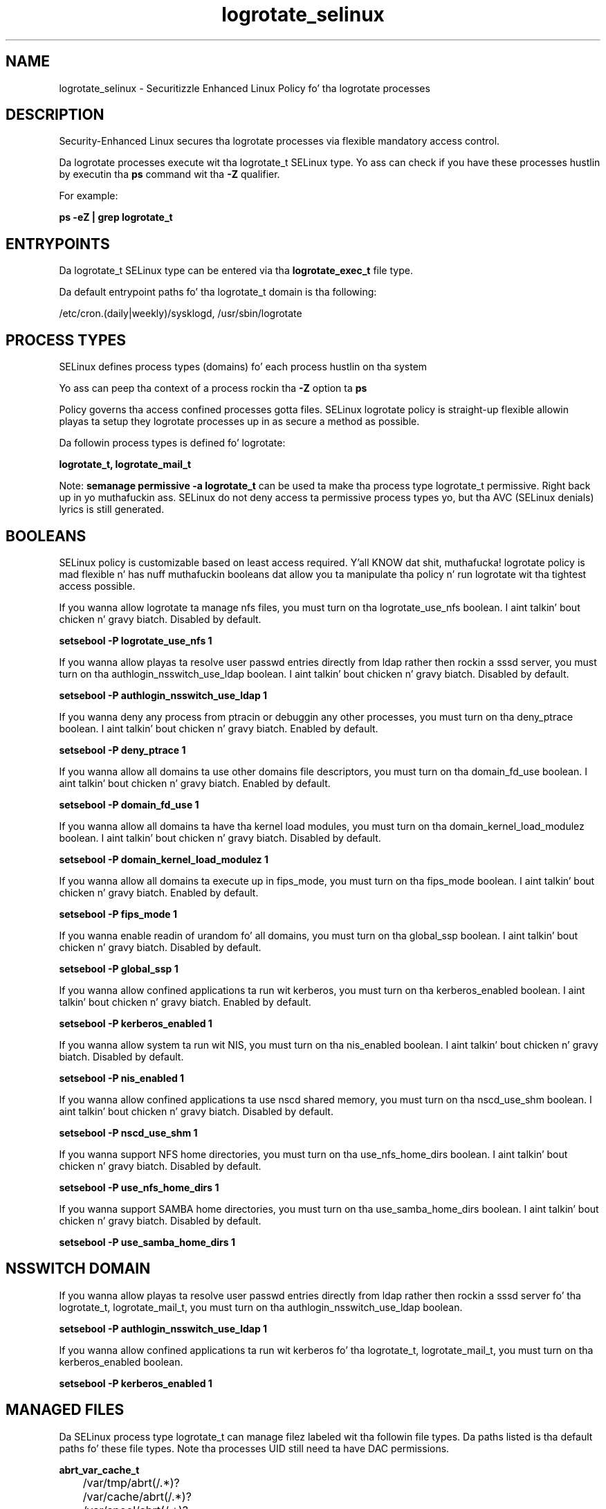 .TH  "logrotate_selinux"  "8"  "14-12-02" "logrotate" "SELinux Policy logrotate"
.SH "NAME"
logrotate_selinux \- Securitizzle Enhanced Linux Policy fo' tha logrotate processes
.SH "DESCRIPTION"

Security-Enhanced Linux secures tha logrotate processes via flexible mandatory access control.

Da logrotate processes execute wit tha logrotate_t SELinux type. Yo ass can check if you have these processes hustlin by executin tha \fBps\fP command wit tha \fB\-Z\fP qualifier.

For example:

.B ps -eZ | grep logrotate_t


.SH "ENTRYPOINTS"

Da logrotate_t SELinux type can be entered via tha \fBlogrotate_exec_t\fP file type.

Da default entrypoint paths fo' tha logrotate_t domain is tha following:

/etc/cron\.(daily|weekly)/sysklogd, /usr/sbin/logrotate
.SH PROCESS TYPES
SELinux defines process types (domains) fo' each process hustlin on tha system
.PP
Yo ass can peep tha context of a process rockin tha \fB\-Z\fP option ta \fBps\bP
.PP
Policy governs tha access confined processes gotta files.
SELinux logrotate policy is straight-up flexible allowin playas ta setup they logrotate processes up in as secure a method as possible.
.PP
Da followin process types is defined fo' logrotate:

.EX
.B logrotate_t, logrotate_mail_t
.EE
.PP
Note:
.B semanage permissive -a logrotate_t
can be used ta make tha process type logrotate_t permissive. Right back up in yo muthafuckin ass. SELinux do not deny access ta permissive process types yo, but tha AVC (SELinux denials) lyrics is still generated.

.SH BOOLEANS
SELinux policy is customizable based on least access required. Y'all KNOW dat shit, muthafucka!  logrotate policy is mad flexible n' has nuff muthafuckin booleans dat allow you ta manipulate tha policy n' run logrotate wit tha tightest access possible.


.PP
If you wanna allow logrotate ta manage nfs files, you must turn on tha logrotate_use_nfs boolean. I aint talkin' bout chicken n' gravy biatch. Disabled by default.

.EX
.B setsebool -P logrotate_use_nfs 1

.EE

.PP
If you wanna allow playas ta resolve user passwd entries directly from ldap rather then rockin a sssd server, you must turn on tha authlogin_nsswitch_use_ldap boolean. I aint talkin' bout chicken n' gravy biatch. Disabled by default.

.EX
.B setsebool -P authlogin_nsswitch_use_ldap 1

.EE

.PP
If you wanna deny any process from ptracin or debuggin any other processes, you must turn on tha deny_ptrace boolean. I aint talkin' bout chicken n' gravy biatch. Enabled by default.

.EX
.B setsebool -P deny_ptrace 1

.EE

.PP
If you wanna allow all domains ta use other domains file descriptors, you must turn on tha domain_fd_use boolean. I aint talkin' bout chicken n' gravy biatch. Enabled by default.

.EX
.B setsebool -P domain_fd_use 1

.EE

.PP
If you wanna allow all domains ta have tha kernel load modules, you must turn on tha domain_kernel_load_modulez boolean. I aint talkin' bout chicken n' gravy biatch. Disabled by default.

.EX
.B setsebool -P domain_kernel_load_modulez 1

.EE

.PP
If you wanna allow all domains ta execute up in fips_mode, you must turn on tha fips_mode boolean. I aint talkin' bout chicken n' gravy biatch. Enabled by default.

.EX
.B setsebool -P fips_mode 1

.EE

.PP
If you wanna enable readin of urandom fo' all domains, you must turn on tha global_ssp boolean. I aint talkin' bout chicken n' gravy biatch. Disabled by default.

.EX
.B setsebool -P global_ssp 1

.EE

.PP
If you wanna allow confined applications ta run wit kerberos, you must turn on tha kerberos_enabled boolean. I aint talkin' bout chicken n' gravy biatch. Enabled by default.

.EX
.B setsebool -P kerberos_enabled 1

.EE

.PP
If you wanna allow system ta run wit NIS, you must turn on tha nis_enabled boolean. I aint talkin' bout chicken n' gravy biatch. Disabled by default.

.EX
.B setsebool -P nis_enabled 1

.EE

.PP
If you wanna allow confined applications ta use nscd shared memory, you must turn on tha nscd_use_shm boolean. I aint talkin' bout chicken n' gravy biatch. Disabled by default.

.EX
.B setsebool -P nscd_use_shm 1

.EE

.PP
If you wanna support NFS home directories, you must turn on tha use_nfs_home_dirs boolean. I aint talkin' bout chicken n' gravy biatch. Disabled by default.

.EX
.B setsebool -P use_nfs_home_dirs 1

.EE

.PP
If you wanna support SAMBA home directories, you must turn on tha use_samba_home_dirs boolean. I aint talkin' bout chicken n' gravy biatch. Disabled by default.

.EX
.B setsebool -P use_samba_home_dirs 1

.EE

.SH NSSWITCH DOMAIN

.PP
If you wanna allow playas ta resolve user passwd entries directly from ldap rather then rockin a sssd server fo' tha logrotate_t, logrotate_mail_t, you must turn on tha authlogin_nsswitch_use_ldap boolean.

.EX
.B setsebool -P authlogin_nsswitch_use_ldap 1
.EE

.PP
If you wanna allow confined applications ta run wit kerberos fo' tha logrotate_t, logrotate_mail_t, you must turn on tha kerberos_enabled boolean.

.EX
.B setsebool -P kerberos_enabled 1
.EE

.SH "MANAGED FILES"

Da SELinux process type logrotate_t can manage filez labeled wit tha followin file types.  Da paths listed is tha default paths fo' these file types.  Note tha processes UID still need ta have DAC permissions.

.br
.B abrt_var_cache_t

	/var/tmp/abrt(/.*)?
.br
	/var/cache/abrt(/.*)?
.br
	/var/spool/abrt(/.*)?
.br
	/var/spool/debug(/.*)?
.br
	/var/cache/abrt-di(/.*)?
.br
	/var/spool/rhsm/debug(/.*)?
.br

.br
.B logfile

	all log files
.br

.br
.B logrotate_lock_t


.br
.B logrotate_tmp_t


.br
.B logrotate_var_lib_t

	/var/lib/logrotate\.status.*
.br

.br
.B named_cache_t

	/var/named/data(/.*)?
.br
	/var/lib/unbound(/.*)?
.br
	/var/named/slaves(/.*)?
.br
	/var/named/dynamic(/.*)?
.br
	/var/named/chroot/var/tmp(/.*)?
.br
	/var/named/chroot/var/named/data(/.*)?
.br
	/var/named/chroot/var/named/slaves(/.*)?
.br
	/var/named/chroot/var/named/dynamic(/.*)?
.br

.br
.B openshift_var_lib_t

	/var/lib/openshift(/.*)?
.br
	/var/lib/stickshift(/.*)?
.br
	/var/lib/containers/home(/.*)?
.br

.br
.B systemd_passwd_var_run_t

	/var/run/systemd/ask-password(/.*)?
.br
	/var/run/systemd/ask-password-block(/.*)?
.br

.br
.B var_spool_t

	/var/spool(/.*)?
.br

.br
.B virt_cache_t

	/var/cache/oz(/.*)?
.br
	/var/cache/libvirt(/.*)?
.br

.SH FILE CONTEXTS
SELinux requires filez ta have a extended attribute ta define tha file type.
.PP
Yo ass can peep tha context of a gangbangin' file rockin tha \fB\-Z\fP option ta \fBls\bP
.PP
Policy governs tha access confined processes gotta these files.
SELinux logrotate policy is straight-up flexible allowin playas ta setup they logrotate processes up in as secure a method as possible.
.PP

.PP
.B STANDARD FILE CONTEXT

SELinux defines tha file context types fo' tha logrotate, if you wanted to
store filez wit these types up in a gangbangin' finger-lickin' diffent paths, you need ta execute tha semanage command ta sepecify alternate labelin n' then use restorecon ta put tha labels on disk.

.B semanage fcontext -a -t logrotate_exec_t '/srv/logrotate/content(/.*)?'
.br
.B restorecon -R -v /srv/mylogrotate_content

Note: SELinux often uses regular expressions ta specify labels dat match multiple files.

.I Da followin file types is defined fo' logrotate:


.EX
.PP
.B logrotate_exec_t
.EE

- Set filez wit tha logrotate_exec_t type, if you wanna transizzle a executable ta tha logrotate_t domain.

.br
.TP 5
Paths:
/etc/cron\.(daily|weekly)/sysklogd, /usr/sbin/logrotate

.EX
.PP
.B logrotate_lock_t
.EE

- Set filez wit tha logrotate_lock_t type, if you wanna treat tha filez as logrotate lock data, stored under tha /var/lock directory


.EX
.PP
.B logrotate_mail_tmp_t
.EE

- Set filez wit tha logrotate_mail_tmp_t type, if you wanna store logrotate mail temporary filez up in tha /tmp directories.


.EX
.PP
.B logrotate_tmp_t
.EE

- Set filez wit tha logrotate_tmp_t type, if you wanna store logrotate temporary filez up in tha /tmp directories.


.EX
.PP
.B logrotate_var_lib_t
.EE

- Set filez wit tha logrotate_var_lib_t type, if you wanna store tha logrotate filez under tha /var/lib directory.


.PP
Note: File context can be temporarily modified wit tha chcon command. Y'all KNOW dat shit, muthafucka!  If you wanna permanently chizzle tha file context you need ta use the
.B semanage fcontext
command. Y'all KNOW dat shit, muthafucka!  This will modify tha SELinux labelin database.  Yo ass will need ta use
.B restorecon
to apply tha labels.

.SH "COMMANDS"
.B semanage fcontext
can also be used ta manipulate default file context mappings.
.PP
.B semanage permissive
can also be used ta manipulate whether or not a process type is permissive.
.PP
.B semanage module
can also be used ta enable/disable/install/remove policy modules.

.B semanage boolean
can also be used ta manipulate tha booleans

.PP
.B system-config-selinux
is a GUI tool available ta customize SELinux policy settings.

.SH AUTHOR
This manual page was auto-generated using
.B "sepolicy manpage".

.SH "SEE ALSO"
selinux(8), logrotate(8), semanage(8), restorecon(8), chcon(1), sepolicy(8)
, setsebool(8), logrotate_mail_selinux(8), logrotate_mail_selinux(8)</textarea>

<div id="button">
<br/>
<input type="submit" name="translate" value="Tranzizzle Dis Shiznit" />
</div>

</form> 

</div>

<div id="space3"></div>
<div id="disclaimer"><h2>Use this to translate your words into gangsta</h2>
<h2>Click <a href="more.html">here</a> to learn more about Gizoogle</h2></div>

</body>
</html>
